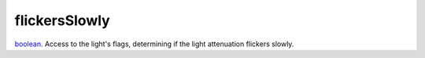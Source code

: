 flickersSlowly
====================================================================================================

`boolean`_. Access to the light's flags, determining if the light attenuation flickers slowly.

.. _`boolean`: ../../../lua/type/boolean.html
